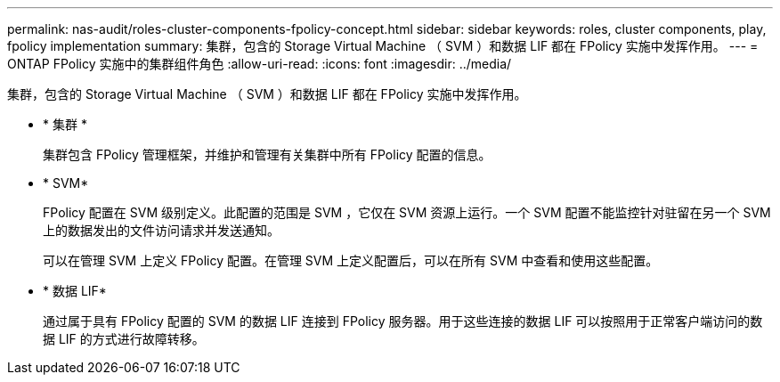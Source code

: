 ---
permalink: nas-audit/roles-cluster-components-fpolicy-concept.html 
sidebar: sidebar 
keywords: roles, cluster components, play, fpolicy implementation 
summary: 集群，包含的 Storage Virtual Machine （ SVM ）和数据 LIF 都在 FPolicy 实施中发挥作用。 
---
= ONTAP FPolicy 实施中的集群组件角色
:allow-uri-read: 
:icons: font
:imagesdir: ../media/


[role="lead"]
集群，包含的 Storage Virtual Machine （ SVM ）和数据 LIF 都在 FPolicy 实施中发挥作用。

* * 集群 *
+
集群包含 FPolicy 管理框架，并维护和管理有关集群中所有 FPolicy 配置的信息。

* * SVM*
+
FPolicy 配置在 SVM 级别定义。此配置的范围是 SVM ，它仅在 SVM 资源上运行。一个 SVM 配置不能监控针对驻留在另一个 SVM 上的数据发出的文件访问请求并发送通知。

+
可以在管理 SVM 上定义 FPolicy 配置。在管理 SVM 上定义配置后，可以在所有 SVM 中查看和使用这些配置。

* * 数据 LIF*
+
通过属于具有 FPolicy 配置的 SVM 的数据 LIF 连接到 FPolicy 服务器。用于这些连接的数据 LIF 可以按照用于正常客户端访问的数据 LIF 的方式进行故障转移。


